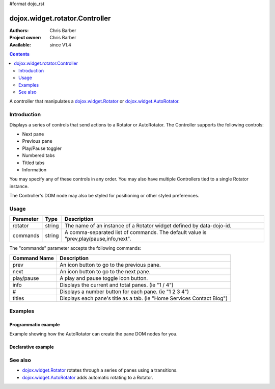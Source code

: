 #format dojo_rst

dojox.widget.rotator.Controller
===============================

:Authors: Chris Barber
:Project owner: Chris Barber
:Available: since V1.4

.. contents::
   :depth: 2

A controller that manipulates a `dojox.widget.Rotator <dojox/widget/Rotator>`_ or `dojox.widget.AutoRotator <dojox/widget/AutoRotator>`_.

============
Introduction
============

Displays a series of controls that send actions to a Rotator or AutoRotator.  The Controller supports the following controls:

* Next pane
* Previous pane
* Play/Pause toggler
* Numbered tabs
* Titled tabs
* Information

You may specify any of these controls in any order.  You may also have multiple Controllers tied to a single Rotator instance.

The Controller's DOM node may also be styled for positioning or other styled preferences.

=====
Usage
=====

==========  =======  ======================================================================
Parameter   Type     Description
==========  =======  ======================================================================
rotator     string   The name of an instance of a Rotator widget defined by data-dojo-id.
commands    string   A comma-separated list of commands. The default value is "prev,play/pause,info,next".
==========  =======  ======================================================================

The "commands" parameter accepts the following commands:

=============  ============================================================================
Command Name   Description
=============  ============================================================================
prev           An icon button to go to the previous pane.
next           An icon button to go to the next pane.
play/pause     A play and pause toggle icon button.
info           Displays the current and total panes. (ie "1 / 4")
#              Displays a number button for each pane. (ie "1 2 3 4")
titles         Displays each pane's title as a tab. (ie "Home Services Contact Blog")
=============  ============================================================================

========
Examples
========

Programmatic example
--------------------

Example showing how the AutoRotator can create the pane DOM nodes for you.

.. code-example::

  .. css::

    <style type="text/css">
        .rotator{
            background-color:#fff;
            border:solid 1px #e5e5e5;
            width:400px;
            height:180px;
            overflow:hidden;
        }
        .pane{
            background-color:#fff;
            width:400px;
            height:180px;
            overflow:hidden;
            padding: 10px;
        }
        .pane0{
            background-color:#fff79e;
        }
        .pane1{
            background-color:#ffd4a0;
        }
        .pane2{
            background-color:#ffa0a0;
        }
    </style>

  .. javascript::

    <script type="text/javascript">
        dojo.require("dojox.widget.AutoRotator");
        dojo.require("dojox.widget.rotator.Controller");
        dojo.require("dojox.widget.rotator.Fade");

        dojo.addOnLoad(function(){
            var myAutoRotatorInstance1 = new dojox.widget.AutoRotator(
                {
                    transition: "dojox.widget.rotator.fade",
                    duration: 2500,
                    pauseOnManualChange: true,
                    suspendOnHover: true,
                    panes: [
                        { className: "pane pane0", innerHTML: "<h3>Dojo</h3><p>Tons of features like CSS-based queries, event handling, animations, Ajax, class-based programming, and a package system</p>" },
                        { className: "pane pane1", innerHTML: "<h3>Dijit</h3><p>Dojo's themeable, accessible, easy-to-customize UI Library</p>" },
                        { className: "pane pane2", innerHTML: "<h3>DojoX</h3><p>Dojo eXtensions</p>" }
                    ]

                },
                dojo.byId("myAutoRotator1")
            );

            new dojox.widget.rotator.Controller(
                { rotator: myAutoRotatorInstance1 },
                dojo.byId("myRotatorController")
            );
        });
    </script>

  .. html::

    <div id="myAutoRotator1" class="rotator"></div>
    <div id="myRotatorController"></div>

    <button onclick="dojo.publish('myAutoRotator1/rotator/control', ['prev']);">Prev</button>
    <button onclick="dojo.publish('myAutoRotator1/rotator/control', ['next']);">Next</button>


Declarative example
-------------------

.. code-example::

  .. css::

    <style type="text/css">
        .rotator{
            background-color:#fff;
            border:solid 1px #e5e5e5;
            width:400px;
            height:100px;
            overflow:hidden;
        }
        .pane{
            background-color:#fff;
            width:400px;
            height:100px;
            overflow:hidden;
        }
        .pane0{
            background-color:#fff79e;
        }
        .pane1{
            background-color:#ffd4a0;
        }
        .pane2{
            background-color:#ffa0a0;
        }
    </style>

  .. javascript::

    <script type="text/javascript">
        dojo.require("dojox.widget.AutoRotator");
        dojo.require("dojox.widget.rotator.Controller");
        dojo.require("dojox.widget.rotator.Fade");
    </script>
  
  .. html::

    <div data-dojo-type="dojox.widget.AutoRotator" class="rotator" id="myAutoRotator2" data-dojo-id="myAutoRotatorInstance2" data-dojo-props="transition:'dojox.widget.rotator.crossFade', duration:2500">
        <div class="pane pane0">Pane 0</div>
        <div class="pane pane1">Pane 1</div>
        <div class="pane pane2">Pane 2</div>
    </div>

    <h3>Default Controller</h3>
    <div data-dojo-type="dojox.widget.rotator.Controller" data-dojo-props="rotator:myAutoRotatorInstance2"></div>

    <h3>Prev, Numbers, Next</h3>
    <div data-dojo-type="dojox.widget.rotator.Controller" data-dojo-props="rotator:myAutoRotatorInstance2, commands:'prev,#,next'"></div>

========
See also
========

* `dojox.widget.Rotator <dojox/widget/Rotator>`_ rotates through a series of panes using a transitions.
* `dojox.widget.AutoRotator <dojox/widget/AutoRotator>`_ adds automatic rotating to a Rotator.
